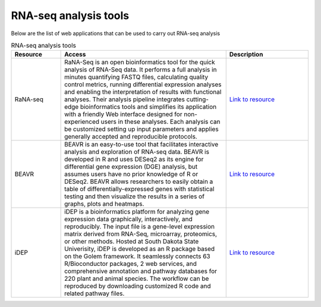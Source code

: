 **RNA-seq analysis tools**
==========================

Below are the list of web applications that can be used to carry out RNA-seq analysis

.. list-table:: RNA-seq analysis tools
   :widths: 15 50 25
   :header-rows: 1

   * - Resource
     - Access
     - Description
   * - RaNA-seq
     - RaNA-Seq is an open bioinformatics tool for the quick analysis of RNA-Seq data. It performs a full analysis in minutes quantifying FASTQ files, calculating quality control metrics, running differential expression analyses and enabling the interpretation of results with functional analyses. Their analysis pipeline integrates cutting-edge bioinformatics tools and simplifies its application with a friendly Web interface designed for non-experienced users in these analyses. Each analysis can be customized setting up input parameters and applies generally accepted and reproducible protocols.
     - `Link to resource <https://ranaseq.eu/home>`_
   * - BEAVR
     - BEAVR is an easy-to-use tool that facilitates interactive analysis and exploration of RNA-seq data. BEAVR is developed in R and uses DESeq2 as its engine for differential gene expression (DGE) analysis, but assumes users have no prior knowledge of R or DESeq2. BEAVR allows researchers to easily obtain a table of differentially-expressed genes with statistical testing and then visualize the results in a series of graphs, plots and heatmaps.
     - `Link to resource <https://github.com/developerpiru/BEAVR>`_
   * - iDEP
     - iDEP is a bioinformatics platform for analyzing gene expression data graphically, interactively, and reproducibly. The input file is a gene-level expression matrix derived from RNA-Seq, microarray, proteomics, or other methods. Hosted at South Dakota State Univerisity, iDEP is developed as an R package based on the Golem framework. It seamlessly connects 63 R/Bioconductor packages, 2 web services, and comprehensive annotation and pathway databases for 220 plant and animal species. The workflow can be reproduced by downloading customized R code and related pathway files.
     - `Link to resource <hhttp://ge-lab.org/idep/>`_
